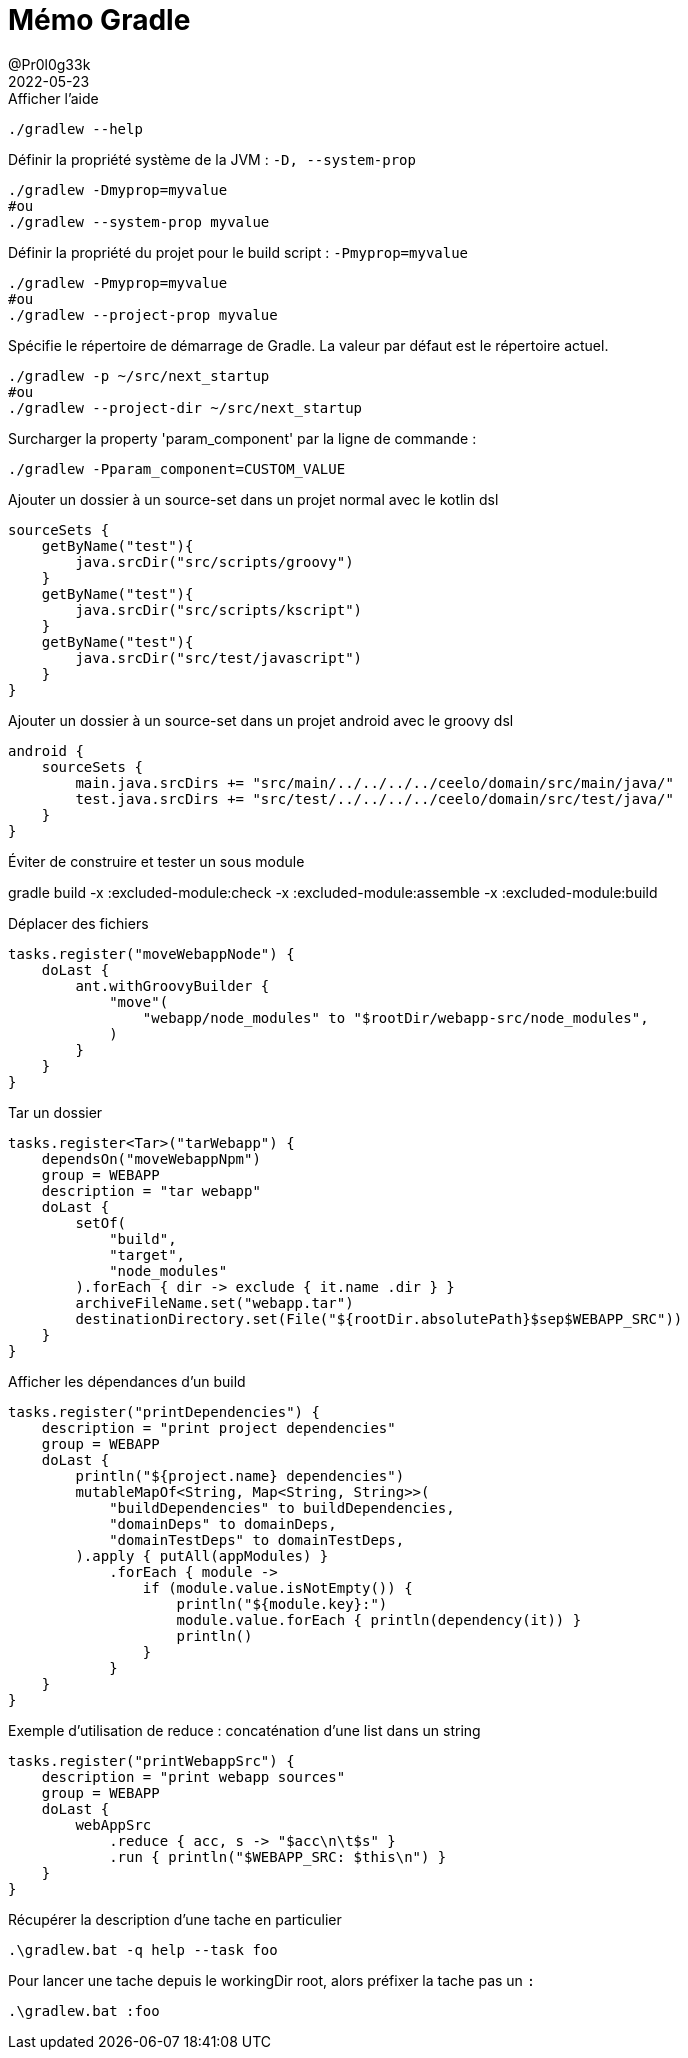 = Mémo Gradle
@Pr0l0g33k
2022-05-23
:jbake-title: Mémo Gradle
:jbake-type: post
:jbake-tags: blog, ticket, gradle, memo
:jbake-status: published
:jbake-date: 2022-05-23
:summary: simple mémo gradle

.Afficher l'aide
[source,bash]
----
./gradlew --help
----

.Définir la propriété système de la JVM : `-D, --system-prop`
[source,bash]
----
./gradlew -Dmyprop=myvalue
#ou
./gradlew --system-prop myvalue
----

.Définir la propriété du projet pour le build script : `-Pmyprop=myvalue`
[source,bash]
----
./gradlew -Pmyprop=myvalue
#ou
./gradlew --project-prop myvalue
----

.Spécifie le répertoire de démarrage de Gradle. La valeur par défaut est le répertoire actuel.
[source,bash]
----
./gradlew -p ~/src/next_startup
#ou
./gradlew --project-dir ~/src/next_startup
----

// --profile                          Profile build execution time and generates a report in the <build_dir>/reports/profile directory.
// .bar
// [source,bash]
// ----
// ./gradlew --help
// ----

// --rerun-tasks                      Ignore previously cached task results.
// .bar
// [source,bash]
// ----
// ./gradlew --help
// ----

// -S, --full-stacktrace              Print out the full (very verbose) stacktrace for all exceptions.
// .bar
// [source,bash]
// ----
// ./gradlew --help
// ----

// -s, --stacktrace                   Print out the stacktrace for all exceptions.
// .bar
// [source,bash]
// ----
// ./gradlew --help
// ----

// --status                           Shows status of running and recently stopped Gradle daemon(s).
// .bar
// [source,bash]
// ----
// ./gradlew --help
// ----

// --stop                             Stops the Gradle daemon if it is running.
// .bar
// [source,bash]
// ----
// ./gradlew --help
// ----

// -U, --refresh-dependencies         Refresh the state of dependencies.
// .bar
// [source,bash]
// ----
// ./gradlew --help
// ----

// -x, --exclude-task                 Specify a task to be excluded from execution.
// .bar
// [source,bash]
// ----
// ./gradlew --help
// ----



//TODO: passer en memo gradle
.Surcharger la property 'param_component' par la ligne de commande :
[source,bash]
----
./gradlew -Pparam_component=CUSTOM_VALUE
----



.Ajouter un dossier à un source-set dans un projet normal avec le kotlin dsl
[source,kotlin]
----
sourceSets {
    getByName("test"){
        java.srcDir("src/scripts/groovy")
    }
    getByName("test"){
        java.srcDir("src/scripts/kscript")
    }
    getByName("test"){
        java.srcDir("src/test/javascript")
    }
}
----



.Ajouter un dossier à un source-set dans un projet android avec le groovy dsl
[source,kotlin]
----
android {
    sourceSets {
        main.java.srcDirs += "src/main/../../../../ceelo/domain/src/main/java/"
        test.java.srcDirs += "src/test/../../../../ceelo/domain/src/test/java/"
    }
}
----

.Éviter de construire et tester un sous module
gradle build -x :excluded-module:check -x :excluded-module:assemble -x :excluded-module:build

.Déplacer des fichiers
[source,kotlin]
----
tasks.register("moveWebappNode") {
    doLast {
        ant.withGroovyBuilder {
            "move"(
                "webapp/node_modules" to "$rootDir/webapp-src/node_modules",
            )
        }
    }
}
----

.Tar un dossier
[source,kotlin]
----
tasks.register<Tar>("tarWebapp") {
    dependsOn("moveWebappNpm")
    group = WEBAPP
    description = "tar webapp"
    doLast {
        setOf(
            "build",
            "target",
            "node_modules"
        ).forEach { dir -> exclude { it.name .dir } }
        archiveFileName.set("webapp.tar")
        destinationDirectory.set(File("${rootDir.absolutePath}$sep$WEBAPP_SRC"))
    }
}
----

.Afficher les dépendances d'un build

[source,kotlin]
----
tasks.register("printDependencies") {
    description = "print project dependencies"
    group = WEBAPP
    doLast {
        println("${project.name} dependencies")
        mutableMapOf<String, Map<String, String>>(
            "buildDependencies" to buildDependencies,
            "domainDeps" to domainDeps,
            "domainTestDeps" to domainTestDeps,
        ).apply { putAll(appModules) }
            .forEach { module ->
                if (module.value.isNotEmpty()) {
                    println("${module.key}:")
                    module.value.forEach { println(dependency(it)) }
                    println()
                }
            }
    }
}
----

.Exemple d'utilisation de reduce : concaténation d'une list dans un string

[source,kotlin]
----
tasks.register("printWebappSrc") {
    description = "print webapp sources"
    group = WEBAPP
    doLast {
        webAppSrc
            .reduce { acc, s -> "$acc\n\t$s" }
            .run { println("$WEBAPP_SRC: $this\n") }
    }
}
----


.Récupérer la description d'une tache en particulier
[source,bash]
----
.\gradlew.bat -q help --task foo
----

.Pour lancer une tache depuis le workingDir root, alors préfixer la tache pas un `:`
[source,bash]
----
.\gradlew.bat :foo
----
